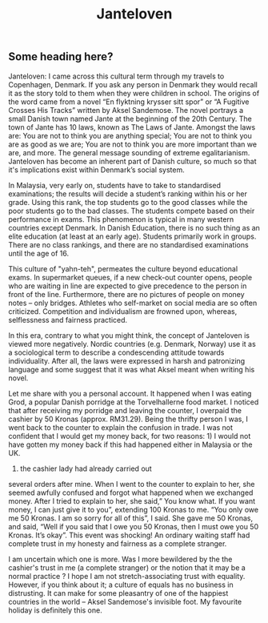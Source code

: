 #+TITLE: Janteloven
#+DESCRIPTION: this is a description
#+IMAGE: ../images/grod.jpg

**  Some heading here?

Janteloven: I came across this cultural term through my travels to
Copenhagen, Denmark. If you ask any person in Denmark they
would recall it as the story told to them when they were children
in school. The origins of the word came from a novel “En
flyktning krysser sitt spor” or “A Fugitive Crosses His Tracks”
written by Aksel Sandemose. The novel portrays a small Danish
town named Jante at the beginning of the 20th Century. The town of Jante has 10 laws, known as The Laws of Jante. Amongst the laws are: You are not to think you are anything special; You are not to think you are as
good as we are; You are not to think you are more important
than we are, and more. The general message sounding of extreme egalitarianism. Janteloven has become an inherent part of Danish
culture, so much so that it's implications exist within Denmark’s social system.

In Malaysia, very early on, students have to take
to standardised examinations; the results will decide a
student’s ranking within his or her grade. Using this rank, the top
students go to the good classes while the poor
students go to the bad classes. The students compete based on their performance in exams.
This phenomenon is typical in many western countries except Denmark. In Danish Education, there is no such thing as an elite education (at least at an early age). Students primarily work in groups. There are no class rankings, and there are no standardised examinations until the age of 16. 

This culture of "yahn-teh", permeates the culture beyond educational exams.  In supermarket queues, if a new check-out counter opens, people who are waiting in line are
expected to give precedence to the person in front of the line. Furthermore, there are no pictures of people on money notes -- only bridges. Athletes who self-market on social media are so often criticized. Competition and individualism are frowned upon, whereas, selflessness and fairness practiced.

In this era, contrary to what you might think, the concept of Janteloven is viewed more negatively. Nordic countries
(e.g. Denmark, Norway) use it as a sociological term to describe a condescending attitude towards
individuality. After all, the
laws were expressed in harsh and
patronizing language and some suggest that it was what Aksel meant
when writing his novel. 

Let me share with you a personal account.
It  happened when I was eating Grod, a popular Danish
porridge at the Torvelhallerne food market. I noticed that after
receiving my porridge and leaving the
counter, I overpaid the cashier by 50
Kronas (approx. RM31.29). Being the
thrifty person I was, I went back to the
counter to explain the confusion in
trade. I was not confident that I would
get my money back, for two reasons: 1) I would not
have gotten my money back if this had
happened either in Malaysia or the UK.
2) the cashier lady had already carried out
several orders after mine. When I went
to the counter to explain to her, she
seemed awfully confused and forgot what happened when
we exchanged money. After I tried to
explain to her, she said,” You know
what. If you want money, I can just give
it to you”, extending 100 Kronas to me. “You only
owe me 50 Kronas. I am so sorry for all
of this”, I said. She gave me 50 Kronas,
and said, “Well if you said that I owe
you 50 Kronas, then I must owe you 50
Kronas. It’s okay”. This event was
shocking! An ordinary waiting
staff had complete trust in my
honesty and fairness as a complete
stranger.

I am uncertain which one is more. Was I more bewildered by the the cashier's trust in me (a complete stranger) or the notion that it may be a normal practice ? I hope I am not stretch-associating trust with equality. However, if you think about it; a culture of equals has no business in distrusting. It can make for some pleasantry of one of the happiest countries in the world -- Aksel Sandemose's invisible foot. My favourite holiday is definitely this one. 



